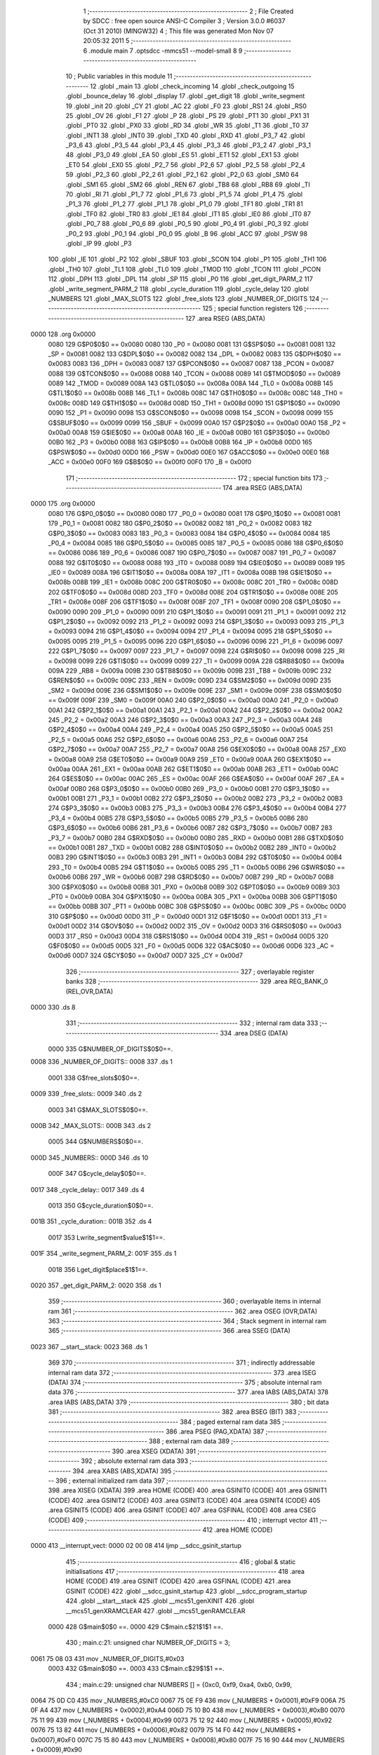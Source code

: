                               1 ;--------------------------------------------------------
                              2 ; File Created by SDCC : free open source ANSI-C Compiler
                              3 ; Version 3.0.0 #6037 (Oct 31 2010) (MINGW32)
                              4 ; This file was generated Mon Nov 07 20:05:32 2011
                              5 ;--------------------------------------------------------
                              6 	.module main
                              7 	.optsdcc -mmcs51 --model-small
                              8 	
                              9 ;--------------------------------------------------------
                             10 ; Public variables in this module
                             11 ;--------------------------------------------------------
                             12 	.globl _main
                             13 	.globl _check_incoming
                             14 	.globl _check_outgoing
                             15 	.globl _bounce_delay
                             16 	.globl _display
                             17 	.globl _get_digit
                             18 	.globl _write_segment
                             19 	.globl _init
                             20 	.globl _CY
                             21 	.globl _AC
                             22 	.globl _F0
                             23 	.globl _RS1
                             24 	.globl _RS0
                             25 	.globl _OV
                             26 	.globl _F1
                             27 	.globl _P
                             28 	.globl _PS
                             29 	.globl _PT1
                             30 	.globl _PX1
                             31 	.globl _PT0
                             32 	.globl _PX0
                             33 	.globl _RD
                             34 	.globl _WR
                             35 	.globl _T1
                             36 	.globl _T0
                             37 	.globl _INT1
                             38 	.globl _INT0
                             39 	.globl _TXD
                             40 	.globl _RXD
                             41 	.globl _P3_7
                             42 	.globl _P3_6
                             43 	.globl _P3_5
                             44 	.globl _P3_4
                             45 	.globl _P3_3
                             46 	.globl _P3_2
                             47 	.globl _P3_1
                             48 	.globl _P3_0
                             49 	.globl _EA
                             50 	.globl _ES
                             51 	.globl _ET1
                             52 	.globl _EX1
                             53 	.globl _ET0
                             54 	.globl _EX0
                             55 	.globl _P2_7
                             56 	.globl _P2_6
                             57 	.globl _P2_5
                             58 	.globl _P2_4
                             59 	.globl _P2_3
                             60 	.globl _P2_2
                             61 	.globl _P2_1
                             62 	.globl _P2_0
                             63 	.globl _SM0
                             64 	.globl _SM1
                             65 	.globl _SM2
                             66 	.globl _REN
                             67 	.globl _TB8
                             68 	.globl _RB8
                             69 	.globl _TI
                             70 	.globl _RI
                             71 	.globl _P1_7
                             72 	.globl _P1_6
                             73 	.globl _P1_5
                             74 	.globl _P1_4
                             75 	.globl _P1_3
                             76 	.globl _P1_2
                             77 	.globl _P1_1
                             78 	.globl _P1_0
                             79 	.globl _TF1
                             80 	.globl _TR1
                             81 	.globl _TF0
                             82 	.globl _TR0
                             83 	.globl _IE1
                             84 	.globl _IT1
                             85 	.globl _IE0
                             86 	.globl _IT0
                             87 	.globl _P0_7
                             88 	.globl _P0_6
                             89 	.globl _P0_5
                             90 	.globl _P0_4
                             91 	.globl _P0_3
                             92 	.globl _P0_2
                             93 	.globl _P0_1
                             94 	.globl _P0_0
                             95 	.globl _B
                             96 	.globl _ACC
                             97 	.globl _PSW
                             98 	.globl _IP
                             99 	.globl _P3
                            100 	.globl _IE
                            101 	.globl _P2
                            102 	.globl _SBUF
                            103 	.globl _SCON
                            104 	.globl _P1
                            105 	.globl _TH1
                            106 	.globl _TH0
                            107 	.globl _TL1
                            108 	.globl _TL0
                            109 	.globl _TMOD
                            110 	.globl _TCON
                            111 	.globl _PCON
                            112 	.globl _DPH
                            113 	.globl _DPL
                            114 	.globl _SP
                            115 	.globl _P0
                            116 	.globl _get_digit_PARM_2
                            117 	.globl _write_segment_PARM_2
                            118 	.globl _cycle_duration
                            119 	.globl _cycle_delay
                            120 	.globl _NUMBERS
                            121 	.globl _MAX_SLOTS
                            122 	.globl _free_slots
                            123 	.globl _NUMBER_OF_DIGITS
                            124 ;--------------------------------------------------------
                            125 ; special function registers
                            126 ;--------------------------------------------------------
                            127 	.area RSEG    (ABS,DATA)
   0000                     128 	.org 0x0000
                    0080    129 G$P0$0$0 == 0x0080
                    0080    130 _P0	=	0x0080
                    0081    131 G$SP$0$0 == 0x0081
                    0081    132 _SP	=	0x0081
                    0082    133 G$DPL$0$0 == 0x0082
                    0082    134 _DPL	=	0x0082
                    0083    135 G$DPH$0$0 == 0x0083
                    0083    136 _DPH	=	0x0083
                    0087    137 G$PCON$0$0 == 0x0087
                    0087    138 _PCON	=	0x0087
                    0088    139 G$TCON$0$0 == 0x0088
                    0088    140 _TCON	=	0x0088
                    0089    141 G$TMOD$0$0 == 0x0089
                    0089    142 _TMOD	=	0x0089
                    008A    143 G$TL0$0$0 == 0x008a
                    008A    144 _TL0	=	0x008a
                    008B    145 G$TL1$0$0 == 0x008b
                    008B    146 _TL1	=	0x008b
                    008C    147 G$TH0$0$0 == 0x008c
                    008C    148 _TH0	=	0x008c
                    008D    149 G$TH1$0$0 == 0x008d
                    008D    150 _TH1	=	0x008d
                    0090    151 G$P1$0$0 == 0x0090
                    0090    152 _P1	=	0x0090
                    0098    153 G$SCON$0$0 == 0x0098
                    0098    154 _SCON	=	0x0098
                    0099    155 G$SBUF$0$0 == 0x0099
                    0099    156 _SBUF	=	0x0099
                    00A0    157 G$P2$0$0 == 0x00a0
                    00A0    158 _P2	=	0x00a0
                    00A8    159 G$IE$0$0 == 0x00a8
                    00A8    160 _IE	=	0x00a8
                    00B0    161 G$P3$0$0 == 0x00b0
                    00B0    162 _P3	=	0x00b0
                    00B8    163 G$IP$0$0 == 0x00b8
                    00B8    164 _IP	=	0x00b8
                    00D0    165 G$PSW$0$0 == 0x00d0
                    00D0    166 _PSW	=	0x00d0
                    00E0    167 G$ACC$0$0 == 0x00e0
                    00E0    168 _ACC	=	0x00e0
                    00F0    169 G$B$0$0 == 0x00f0
                    00F0    170 _B	=	0x00f0
                            171 ;--------------------------------------------------------
                            172 ; special function bits
                            173 ;--------------------------------------------------------
                            174 	.area RSEG    (ABS,DATA)
   0000                     175 	.org 0x0000
                    0080    176 G$P0_0$0$0 == 0x0080
                    0080    177 _P0_0	=	0x0080
                    0081    178 G$P0_1$0$0 == 0x0081
                    0081    179 _P0_1	=	0x0081
                    0082    180 G$P0_2$0$0 == 0x0082
                    0082    181 _P0_2	=	0x0082
                    0083    182 G$P0_3$0$0 == 0x0083
                    0083    183 _P0_3	=	0x0083
                    0084    184 G$P0_4$0$0 == 0x0084
                    0084    185 _P0_4	=	0x0084
                    0085    186 G$P0_5$0$0 == 0x0085
                    0085    187 _P0_5	=	0x0085
                    0086    188 G$P0_6$0$0 == 0x0086
                    0086    189 _P0_6	=	0x0086
                    0087    190 G$P0_7$0$0 == 0x0087
                    0087    191 _P0_7	=	0x0087
                    0088    192 G$IT0$0$0 == 0x0088
                    0088    193 _IT0	=	0x0088
                    0089    194 G$IE0$0$0 == 0x0089
                    0089    195 _IE0	=	0x0089
                    008A    196 G$IT1$0$0 == 0x008a
                    008A    197 _IT1	=	0x008a
                    008B    198 G$IE1$0$0 == 0x008b
                    008B    199 _IE1	=	0x008b
                    008C    200 G$TR0$0$0 == 0x008c
                    008C    201 _TR0	=	0x008c
                    008D    202 G$TF0$0$0 == 0x008d
                    008D    203 _TF0	=	0x008d
                    008E    204 G$TR1$0$0 == 0x008e
                    008E    205 _TR1	=	0x008e
                    008F    206 G$TF1$0$0 == 0x008f
                    008F    207 _TF1	=	0x008f
                    0090    208 G$P1_0$0$0 == 0x0090
                    0090    209 _P1_0	=	0x0090
                    0091    210 G$P1_1$0$0 == 0x0091
                    0091    211 _P1_1	=	0x0091
                    0092    212 G$P1_2$0$0 == 0x0092
                    0092    213 _P1_2	=	0x0092
                    0093    214 G$P1_3$0$0 == 0x0093
                    0093    215 _P1_3	=	0x0093
                    0094    216 G$P1_4$0$0 == 0x0094
                    0094    217 _P1_4	=	0x0094
                    0095    218 G$P1_5$0$0 == 0x0095
                    0095    219 _P1_5	=	0x0095
                    0096    220 G$P1_6$0$0 == 0x0096
                    0096    221 _P1_6	=	0x0096
                    0097    222 G$P1_7$0$0 == 0x0097
                    0097    223 _P1_7	=	0x0097
                    0098    224 G$RI$0$0 == 0x0098
                    0098    225 _RI	=	0x0098
                    0099    226 G$TI$0$0 == 0x0099
                    0099    227 _TI	=	0x0099
                    009A    228 G$RB8$0$0 == 0x009a
                    009A    229 _RB8	=	0x009a
                    009B    230 G$TB8$0$0 == 0x009b
                    009B    231 _TB8	=	0x009b
                    009C    232 G$REN$0$0 == 0x009c
                    009C    233 _REN	=	0x009c
                    009D    234 G$SM2$0$0 == 0x009d
                    009D    235 _SM2	=	0x009d
                    009E    236 G$SM1$0$0 == 0x009e
                    009E    237 _SM1	=	0x009e
                    009F    238 G$SM0$0$0 == 0x009f
                    009F    239 _SM0	=	0x009f
                    00A0    240 G$P2_0$0$0 == 0x00a0
                    00A0    241 _P2_0	=	0x00a0
                    00A1    242 G$P2_1$0$0 == 0x00a1
                    00A1    243 _P2_1	=	0x00a1
                    00A2    244 G$P2_2$0$0 == 0x00a2
                    00A2    245 _P2_2	=	0x00a2
                    00A3    246 G$P2_3$0$0 == 0x00a3
                    00A3    247 _P2_3	=	0x00a3
                    00A4    248 G$P2_4$0$0 == 0x00a4
                    00A4    249 _P2_4	=	0x00a4
                    00A5    250 G$P2_5$0$0 == 0x00a5
                    00A5    251 _P2_5	=	0x00a5
                    00A6    252 G$P2_6$0$0 == 0x00a6
                    00A6    253 _P2_6	=	0x00a6
                    00A7    254 G$P2_7$0$0 == 0x00a7
                    00A7    255 _P2_7	=	0x00a7
                    00A8    256 G$EX0$0$0 == 0x00a8
                    00A8    257 _EX0	=	0x00a8
                    00A9    258 G$ET0$0$0 == 0x00a9
                    00A9    259 _ET0	=	0x00a9
                    00AA    260 G$EX1$0$0 == 0x00aa
                    00AA    261 _EX1	=	0x00aa
                    00AB    262 G$ET1$0$0 == 0x00ab
                    00AB    263 _ET1	=	0x00ab
                    00AC    264 G$ES$0$0 == 0x00ac
                    00AC    265 _ES	=	0x00ac
                    00AF    266 G$EA$0$0 == 0x00af
                    00AF    267 _EA	=	0x00af
                    00B0    268 G$P3_0$0$0 == 0x00b0
                    00B0    269 _P3_0	=	0x00b0
                    00B1    270 G$P3_1$0$0 == 0x00b1
                    00B1    271 _P3_1	=	0x00b1
                    00B2    272 G$P3_2$0$0 == 0x00b2
                    00B2    273 _P3_2	=	0x00b2
                    00B3    274 G$P3_3$0$0 == 0x00b3
                    00B3    275 _P3_3	=	0x00b3
                    00B4    276 G$P3_4$0$0 == 0x00b4
                    00B4    277 _P3_4	=	0x00b4
                    00B5    278 G$P3_5$0$0 == 0x00b5
                    00B5    279 _P3_5	=	0x00b5
                    00B6    280 G$P3_6$0$0 == 0x00b6
                    00B6    281 _P3_6	=	0x00b6
                    00B7    282 G$P3_7$0$0 == 0x00b7
                    00B7    283 _P3_7	=	0x00b7
                    00B0    284 G$RXD$0$0 == 0x00b0
                    00B0    285 _RXD	=	0x00b0
                    00B1    286 G$TXD$0$0 == 0x00b1
                    00B1    287 _TXD	=	0x00b1
                    00B2    288 G$INT0$0$0 == 0x00b2
                    00B2    289 _INT0	=	0x00b2
                    00B3    290 G$INT1$0$0 == 0x00b3
                    00B3    291 _INT1	=	0x00b3
                    00B4    292 G$T0$0$0 == 0x00b4
                    00B4    293 _T0	=	0x00b4
                    00B5    294 G$T1$0$0 == 0x00b5
                    00B5    295 _T1	=	0x00b5
                    00B6    296 G$WR$0$0 == 0x00b6
                    00B6    297 _WR	=	0x00b6
                    00B7    298 G$RD$0$0 == 0x00b7
                    00B7    299 _RD	=	0x00b7
                    00B8    300 G$PX0$0$0 == 0x00b8
                    00B8    301 _PX0	=	0x00b8
                    00B9    302 G$PT0$0$0 == 0x00b9
                    00B9    303 _PT0	=	0x00b9
                    00BA    304 G$PX1$0$0 == 0x00ba
                    00BA    305 _PX1	=	0x00ba
                    00BB    306 G$PT1$0$0 == 0x00bb
                    00BB    307 _PT1	=	0x00bb
                    00BC    308 G$PS$0$0 == 0x00bc
                    00BC    309 _PS	=	0x00bc
                    00D0    310 G$P$0$0 == 0x00d0
                    00D0    311 _P	=	0x00d0
                    00D1    312 G$F1$0$0 == 0x00d1
                    00D1    313 _F1	=	0x00d1
                    00D2    314 G$OV$0$0 == 0x00d2
                    00D2    315 _OV	=	0x00d2
                    00D3    316 G$RS0$0$0 == 0x00d3
                    00D3    317 _RS0	=	0x00d3
                    00D4    318 G$RS1$0$0 == 0x00d4
                    00D4    319 _RS1	=	0x00d4
                    00D5    320 G$F0$0$0 == 0x00d5
                    00D5    321 _F0	=	0x00d5
                    00D6    322 G$AC$0$0 == 0x00d6
                    00D6    323 _AC	=	0x00d6
                    00D7    324 G$CY$0$0 == 0x00d7
                    00D7    325 _CY	=	0x00d7
                            326 ;--------------------------------------------------------
                            327 ; overlayable register banks
                            328 ;--------------------------------------------------------
                            329 	.area REG_BANK_0	(REL,OVR,DATA)
   0000                     330 	.ds 8
                            331 ;--------------------------------------------------------
                            332 ; internal ram data
                            333 ;--------------------------------------------------------
                            334 	.area DSEG    (DATA)
                    0000    335 G$NUMBER_OF_DIGITS$0$0==.
   0008                     336 _NUMBER_OF_DIGITS::
   0008                     337 	.ds 1
                    0001    338 G$free_slots$0$0==.
   0009                     339 _free_slots::
   0009                     340 	.ds 2
                    0003    341 G$MAX_SLOTS$0$0==.
   000B                     342 _MAX_SLOTS::
   000B                     343 	.ds 2
                    0005    344 G$NUMBERS$0$0==.
   000D                     345 _NUMBERS::
   000D                     346 	.ds 10
                    000F    347 G$cycle_delay$0$0==.
   0017                     348 _cycle_delay::
   0017                     349 	.ds 4
                    0013    350 G$cycle_duration$0$0==.
   001B                     351 _cycle_duration::
   001B                     352 	.ds 4
                    0017    353 Lwrite_segment$value$1$1==.
   001F                     354 _write_segment_PARM_2:
   001F                     355 	.ds 1
                    0018    356 Lget_digit$place$1$1==.
   0020                     357 _get_digit_PARM_2:
   0020                     358 	.ds 1
                            359 ;--------------------------------------------------------
                            360 ; overlayable items in internal ram 
                            361 ;--------------------------------------------------------
                            362 	.area OSEG    (OVR,DATA)
                            363 ;--------------------------------------------------------
                            364 ; Stack segment in internal ram 
                            365 ;--------------------------------------------------------
                            366 	.area	SSEG	(DATA)
   0023                     367 __start__stack:
   0023                     368 	.ds	1
                            369 
                            370 ;--------------------------------------------------------
                            371 ; indirectly addressable internal ram data
                            372 ;--------------------------------------------------------
                            373 	.area ISEG    (DATA)
                            374 ;--------------------------------------------------------
                            375 ; absolute internal ram data
                            376 ;--------------------------------------------------------
                            377 	.area IABS    (ABS,DATA)
                            378 	.area IABS    (ABS,DATA)
                            379 ;--------------------------------------------------------
                            380 ; bit data
                            381 ;--------------------------------------------------------
                            382 	.area BSEG    (BIT)
                            383 ;--------------------------------------------------------
                            384 ; paged external ram data
                            385 ;--------------------------------------------------------
                            386 	.area PSEG    (PAG,XDATA)
                            387 ;--------------------------------------------------------
                            388 ; external ram data
                            389 ;--------------------------------------------------------
                            390 	.area XSEG    (XDATA)
                            391 ;--------------------------------------------------------
                            392 ; absolute external ram data
                            393 ;--------------------------------------------------------
                            394 	.area XABS    (ABS,XDATA)
                            395 ;--------------------------------------------------------
                            396 ; external initialized ram data
                            397 ;--------------------------------------------------------
                            398 	.area XISEG   (XDATA)
                            399 	.area HOME    (CODE)
                            400 	.area GSINIT0 (CODE)
                            401 	.area GSINIT1 (CODE)
                            402 	.area GSINIT2 (CODE)
                            403 	.area GSINIT3 (CODE)
                            404 	.area GSINIT4 (CODE)
                            405 	.area GSINIT5 (CODE)
                            406 	.area GSINIT  (CODE)
                            407 	.area GSFINAL (CODE)
                            408 	.area CSEG    (CODE)
                            409 ;--------------------------------------------------------
                            410 ; interrupt vector 
                            411 ;--------------------------------------------------------
                            412 	.area HOME    (CODE)
   0000                     413 __interrupt_vect:
   0000 02 00 08            414 	ljmp	__sdcc_gsinit_startup
                            415 ;--------------------------------------------------------
                            416 ; global & static initialisations
                            417 ;--------------------------------------------------------
                            418 	.area HOME    (CODE)
                            419 	.area GSINIT  (CODE)
                            420 	.area GSFINAL (CODE)
                            421 	.area GSINIT  (CODE)
                            422 	.globl __sdcc_gsinit_startup
                            423 	.globl __sdcc_program_startup
                            424 	.globl __start__stack
                            425 	.globl __mcs51_genXINIT
                            426 	.globl __mcs51_genXRAMCLEAR
                            427 	.globl __mcs51_genRAMCLEAR
                    0000    428 	G$main$0$0 ==.
                    0000    429 	C$main.c$21$1$1 ==.
                            430 ;	main.c:21: unsigned char NUMBER_OF_DIGITS = 3;
   0061 75 08 03            431 	mov	_NUMBER_OF_DIGITS,#0x03
                    0003    432 	G$main$0$0 ==.
                    0003    433 	C$main.c$29$1$1 ==.
                            434 ;	main.c:29: unsigned char NUMBERS [] = {0xc0, 0xf9, 0xa4, 0xb0, 0x99,
   0064 75 0D C0            435 	mov	_NUMBERS,#0xC0
   0067 75 0E F9            436 	mov	(_NUMBERS + 0x0001),#0xF9
   006A 75 0F A4            437 	mov	(_NUMBERS + 0x0002),#0xA4
   006D 75 10 B0            438 	mov	(_NUMBERS + 0x0003),#0xB0
   0070 75 11 99            439 	mov	(_NUMBERS + 0x0004),#0x99
   0073 75 12 92            440 	mov	(_NUMBERS + 0x0005),#0x92
   0076 75 13 82            441 	mov	(_NUMBERS + 0x0006),#0x82
   0079 75 14 F0            442 	mov	(_NUMBERS + 0x0007),#0xF0
   007C 75 15 80            443 	mov	(_NUMBERS + 0x0008),#0x80
   007F 75 16 90            444 	mov	(_NUMBERS + 0x0009),#0x90
                            445 	.area GSFINAL (CODE)
   0082 02 00 03            446 	ljmp	__sdcc_program_startup
                            447 ;--------------------------------------------------------
                            448 ; Home
                            449 ;--------------------------------------------------------
                            450 	.area HOME    (CODE)
                            451 	.area HOME    (CODE)
   0003                     452 __sdcc_program_startup:
   0003 12 01 A9            453 	lcall	_main
                            454 ;	return from main will lock up
   0006 80 FE               455 	sjmp .
                            456 ;--------------------------------------------------------
                            457 ; code
                            458 ;--------------------------------------------------------
                            459 	.area CSEG    (CODE)
                            460 ;------------------------------------------------------------
                            461 ;Allocation info for local variables in function 'init'
                            462 ;------------------------------------------------------------
                            463 ;------------------------------------------------------------
                    0000    464 	G$init$0$0 ==.
                    0000    465 	C$main.c$37$0$0 ==.
                            466 ;	main.c:37: void init(void) {
                            467 ;	-----------------------------------------
                            468 ;	 function init
                            469 ;	-----------------------------------------
   0085                     470 _init:
                    0002    471 	ar2 = 0x02
                    0003    472 	ar3 = 0x03
                    0004    473 	ar4 = 0x04
                    0005    474 	ar5 = 0x05
                    0006    475 	ar6 = 0x06
                    0007    476 	ar7 = 0x07
                    0000    477 	ar0 = 0x00
                    0001    478 	ar1 = 0x01
                    0000    479 	C$main.c$38$1$1 ==.
                            480 ;	main.c:38: MAX_SLOTS = 200; // We have this many free slots, max
   0085 75 0B C8            481 	mov	_MAX_SLOTS,#0xC8
   0088 75 0C 00            482 	mov	(_MAX_SLOTS + 1),#0x00
                    0006    483 	C$main.c$40$1$1 ==.
                            484 ;	main.c:40: free_slots = MAX_SLOTS; // All slots are empty in the beginning
   008B 75 09 C8            485 	mov	_free_slots,#0xC8
   008E 75 0A 00            486 	mov	(_free_slots + 1),#0x00
                    000C    487 	C$main.c$42$1$1 ==.
                            488 ;	main.c:42: BUTTON_ENTER = 1; // Define as input
   0091 D2 90               489 	setb	_P1_0
                    000E    490 	C$main.c$43$1$1 ==.
                            491 ;	main.c:43: BUTTON_EXIT = 1; // Define as input
   0093 D2 91               492 	setb	_P1_1
                    0010    493 	C$main.c$45$1$1 ==.
                            494 ;	main.c:45: cycle_duration = 1; // The artificial time delay is X cycles long
   0095 75 1B 01            495 	mov	_cycle_duration,#0x01
   0098 E4                  496 	clr	a
   0099 F5 1C               497 	mov	(_cycle_duration + 1),a
   009B F5 1D               498 	mov	(_cycle_duration + 2),a
   009D F5 1E               499 	mov	(_cycle_duration + 3),a
                    001A    500 	C$main.c$46$1$1 ==.
                    001A    501 	XG$init$0$0 ==.
   009F 22                  502 	ret
                            503 ;------------------------------------------------------------
                            504 ;Allocation info for local variables in function 'write_segment'
                            505 ;------------------------------------------------------------
                            506 ;value                     Allocated with name '_write_segment_PARM_2'
                            507 ;segment_number            Allocated to registers r2 
                            508 ;------------------------------------------------------------
                    001B    509 	G$write_segment$0$0 ==.
                    001B    510 	C$main.c$54$1$1 ==.
                            511 ;	main.c:54: void write_segment(unsigned char segment_number, unsigned char value) {
                            512 ;	-----------------------------------------
                            513 ;	 function write_segment
                            514 ;	-----------------------------------------
   00A0                     515 _write_segment:
   00A0 AA 82               516 	mov	r2,dpl
                    001D    517 	C$main.c$56$1$1 ==.
                            518 ;	main.c:56: P3_0 = 1; // Reset P3 to avoid flickers
   00A2 D2 B0               519 	setb	_P3_0
                    001F    520 	C$main.c$57$1$1 ==.
                            521 ;	main.c:57: P3_1 = 1;
   00A4 D2 B1               522 	setb	_P3_1
                    0021    523 	C$main.c$58$1$1 ==.
                            524 ;	main.c:58: P3_2 = 1;
   00A6 D2 B2               525 	setb	_P3_2
                    0023    526 	C$main.c$61$1$1 ==.
                            527 ;	main.c:61: P2 = NUMBERS[value];
   00A8 E5 1F               528 	mov	a,_write_segment_PARM_2
   00AA 24 0D               529 	add	a,#_NUMBERS
   00AC F8                  530 	mov	r0,a
   00AD 86 A0               531 	mov	_P2,@r0
                    002A    532 	C$main.c$64$1$1 ==.
                            533 ;	main.c:64: switch (segment_number) {
   00AF BA 00 02            534 	cjne	r2,#0x00,00110$
   00B2 80 0A               535 	sjmp	00101$
   00B4                     536 00110$:
   00B4 BA 01 02            537 	cjne	r2,#0x01,00111$
   00B7 80 0C               538 	sjmp	00102$
   00B9                     539 00111$:
                    0034    540 	C$main.c$65$2$2 ==.
                            541 ;	main.c:65: case 0:
   00B9 BA 02 16            542 	cjne	r2,#0x02,00105$
   00BC 80 0E               543 	sjmp	00103$
   00BE                     544 00101$:
                    0039    545 	C$main.c$66$2$2 ==.
                            546 ;	main.c:66: P3_1 = 1;
   00BE D2 B1               547 	setb	_P3_1
                    003B    548 	C$main.c$67$2$2 ==.
                            549 ;	main.c:67: P3_2 = 1;
   00C0 D2 B2               550 	setb	_P3_2
                    003D    551 	C$main.c$68$2$2 ==.
                            552 ;	main.c:68: P3_0 = 0;
   00C2 C2 B0               553 	clr	_P3_0
                    003F    554 	C$main.c$69$2$2 ==.
                            555 ;	main.c:69: break;
                    003F    556 	C$main.c$70$2$2 ==.
                            557 ;	main.c:70: case 1:
   00C4 22                  558 	ret
   00C5                     559 00102$:
                    0040    560 	C$main.c$71$2$2 ==.
                            561 ;	main.c:71: P3_0 = 1;
   00C5 D2 B0               562 	setb	_P3_0
                    0042    563 	C$main.c$72$2$2 ==.
                            564 ;	main.c:72: P3_2 = 1;
   00C7 D2 B2               565 	setb	_P3_2
                    0044    566 	C$main.c$73$2$2 ==.
                            567 ;	main.c:73: P3_1 = 0;
   00C9 C2 B1               568 	clr	_P3_1
                    0046    569 	C$main.c$74$2$2 ==.
                            570 ;	main.c:74: break;
                    0046    571 	C$main.c$75$2$2 ==.
                            572 ;	main.c:75: case 2:
   00CB 22                  573 	ret
   00CC                     574 00103$:
                    0047    575 	C$main.c$76$2$2 ==.
                            576 ;	main.c:76: P3_3 = 1;
   00CC D2 B3               577 	setb	_P3_3
                    0049    578 	C$main.c$77$2$2 ==.
                            579 ;	main.c:77: P3_1 = 1;
   00CE D2 B1               580 	setb	_P3_1
                    004B    581 	C$main.c$78$2$2 ==.
                            582 ;	main.c:78: P3_2 = 0;
   00D0 C2 B2               583 	clr	_P3_2
                    004D    584 	C$main.c$80$1$1 ==.
                            585 ;	main.c:80: }
   00D2                     586 00105$:
                    004D    587 	C$main.c$81$1$1 ==.
                    004D    588 	XG$write_segment$0$0 ==.
   00D2 22                  589 	ret
                            590 ;------------------------------------------------------------
                            591 ;Allocation info for local variables in function 'get_digit'
                            592 ;------------------------------------------------------------
                            593 ;place                     Allocated with name '_get_digit_PARM_2'
                            594 ;value                     Allocated to registers r2 r3 
                            595 ;------------------------------------------------------------
                    004E    596 	G$get_digit$0$0 ==.
                    004E    597 	C$main.c$87$1$1 ==.
                            598 ;	main.c:87: unsigned char get_digit(unsigned int value, unsigned char place) {
                            599 ;	-----------------------------------------
                            600 ;	 function get_digit
                            601 ;	-----------------------------------------
   00D3                     602 _get_digit:
   00D3 AA 82               603 	mov	r2,dpl
   00D5 AB 83               604 	mov	r3,dph
                    0052    605 	C$main.c$89$1$1 ==.
                            606 ;	main.c:89: if (place == 0) {
   00D7 E5 20               607 	mov	a,_get_digit_PARM_2
   00D9 70 0B               608 	jnz	00104$
                    0056    609 	C$main.c$90$2$2 ==.
                            610 ;	main.c:90: return (unsigned char)value % 10;
   00DB 8A 04               611 	mov	ar4,r2
   00DD 75 F0 0A            612 	mov	b,#0x0A
   00E0 EC                  613 	mov	a,r4
   00E1 84                  614 	div	ab
   00E2 85 F0 82            615 	mov	dpl,b
   00E5 22                  616 	ret
   00E6                     617 00104$:
                    0061    618 	C$main.c$91$1$1 ==.
                            619 ;	main.c:91: } else if (place == 1) {
   00E6 74 01               620 	mov	a,#0x01
   00E8 B5 20 18            621 	cjne	a,_get_digit_PARM_2,00105$
                    0066    622 	C$main.c$92$1$1 ==.
                            623 ;	main.c:92: return (unsigned char)(value / 10) % 10;
   00EB 75 21 0A            624 	mov	__divuint_PARM_2,#0x0A
   00EE 75 22 00            625 	mov	(__divuint_PARM_2 + 1),#0x00
   00F1 8A 82               626 	mov	dpl,r2
   00F3 8B 83               627 	mov	dph,r3
   00F5 12 01 ED            628 	lcall	__divuint
   00F8 AC 82               629 	mov	r4,dpl
   00FA 75 F0 0A            630 	mov	b,#0x0A
   00FD EC                  631 	mov	a,r4
   00FE 84                  632 	div	ab
   00FF 85 F0 82            633 	mov	dpl,b
   0102 22                  634 	ret
   0103                     635 00105$:
                    007E    636 	C$main.c$94$1$1 ==.
                            637 ;	main.c:94: return (unsigned char)(value / 100);
   0103 75 21 64            638 	mov	__divuint_PARM_2,#0x64
   0106 75 22 00            639 	mov	(__divuint_PARM_2 + 1),#0x00
   0109 8A 82               640 	mov	dpl,r2
   010B 8B 83               641 	mov	dph,r3
                    0088    642 	C$main.c$95$1$1 ==.
                    0088    643 	XG$get_digit$0$0 ==.
   010D 02 01 ED            644 	ljmp	__divuint
                            645 ;------------------------------------------------------------
                            646 ;Allocation info for local variables in function 'display'
                            647 ;------------------------------------------------------------
                            648 ;value                     Allocated to registers r2 r3 
                            649 ;i                         Allocated to registers r4 
                            650 ;------------------------------------------------------------
                    008B    651 	G$display$0$0 ==.
                    008B    652 	C$main.c$102$1$1 ==.
                            653 ;	main.c:102: void display(unsigned int value) {
                            654 ;	-----------------------------------------
                            655 ;	 function display
                            656 ;	-----------------------------------------
   0110                     657 _display:
   0110 AA 82               658 	mov	r2,dpl
   0112 AB 83               659 	mov	r3,dph
                    008F    660 	C$main.c$107$1$1 ==.
                            661 ;	main.c:107: for (i = 0; i < NUMBER_OF_DIGITS; i++) {
   0114 7C 00               662 	mov	r4,#0x00
   0116                     663 00101$:
   0116 EC                  664 	mov	a,r4
   0117 B5 08 00            665 	cjne	a,_NUMBER_OF_DIGITS,00109$
   011A                     666 00109$:
   011A 50 24               667 	jnc	00105$
                    0097    668 	C$main.c$108$2$2 ==.
                            669 ;	main.c:108: write_segment(i, get_digit(value, i));
   011C 8C 20               670 	mov	_get_digit_PARM_2,r4
   011E 8A 82               671 	mov	dpl,r2
   0120 8B 83               672 	mov	dph,r3
   0122 C0 02               673 	push	ar2
   0124 C0 03               674 	push	ar3
   0126 C0 04               675 	push	ar4
   0128 12 00 D3            676 	lcall	_get_digit
   012B 85 82 1F            677 	mov	_write_segment_PARM_2,dpl
   012E D0 04               678 	pop	ar4
   0130 8C 82               679 	mov	dpl,r4
   0132 C0 04               680 	push	ar4
   0134 12 00 A0            681 	lcall	_write_segment
   0137 D0 04               682 	pop	ar4
   0139 D0 03               683 	pop	ar3
   013B D0 02               684 	pop	ar2
                    00B8    685 	C$main.c$107$1$1 ==.
                            686 ;	main.c:107: for (i = 0; i < NUMBER_OF_DIGITS; i++) {
   013D 0C                  687 	inc	r4
   013E 80 D6               688 	sjmp	00101$
   0140                     689 00105$:
                    00BB    690 	C$main.c$110$1$1 ==.
                    00BB    691 	XG$display$0$0 ==.
   0140 22                  692 	ret
                            693 ;------------------------------------------------------------
                            694 ;Allocation info for local variables in function 'bounce_delay'
                            695 ;------------------------------------------------------------
                            696 ;------------------------------------------------------------
                    00BC    697 	G$bounce_delay$0$0 ==.
                    00BC    698 	C$main.c$116$1$1 ==.
                            699 ;	main.c:116: void bounce_delay() {
                            700 ;	-----------------------------------------
                            701 ;	 function bounce_delay
                            702 ;	-----------------------------------------
   0141                     703 _bounce_delay:
                    00BC    704 	C$main.c$117$1$1 ==.
                            705 ;	main.c:117: for (cycle_delay = 0; cycle_delay < 10; cycle_delay++);
   0141 75 17 0A            706 	mov	_cycle_delay,#0x0A
   0144 E4                  707 	clr	a
   0145 F5 18               708 	mov	(_cycle_delay + 1),a
   0147 F5 19               709 	mov	(_cycle_delay + 2),a
   0149 F5 1A               710 	mov	(_cycle_delay + 3),a
   014B                     711 00103$:
   014B 15 17               712 	dec	_cycle_delay
   014D 74 FF               713 	mov	a,#0xff
   014F B5 17 0C            714 	cjne	a,_cycle_delay,00108$
   0152 15 18               715 	dec	(_cycle_delay + 1)
   0154 B5 18 07            716 	cjne	a,(_cycle_delay + 1),00108$
   0157 15 19               717 	dec	(_cycle_delay + 2)
   0159 B5 19 02            718 	cjne	a,(_cycle_delay + 2),00108$
   015C 15 1A               719 	dec	(_cycle_delay + 3)
   015E                     720 00108$:
   015E E5 17               721 	mov	a,_cycle_delay
   0160 45 18               722 	orl	a,(_cycle_delay + 1)
   0162 45 19               723 	orl	a,(_cycle_delay + 2)
   0164 45 1A               724 	orl	a,(_cycle_delay + 3)
   0166 70 E3               725 	jnz	00103$
   0168 75 17 0A            726 	mov	_cycle_delay,#0x0A
   016B E4                  727 	clr	a
   016C F5 18               728 	mov	(_cycle_delay + 1),a
   016E F5 19               729 	mov	(_cycle_delay + 2),a
   0170 F5 1A               730 	mov	(_cycle_delay + 3),a
                    00ED    731 	C$main.c$118$1$1 ==.
                    00ED    732 	XG$bounce_delay$0$0 ==.
   0172 22                  733 	ret
                            734 ;------------------------------------------------------------
                            735 ;Allocation info for local variables in function 'check_outgoing'
                            736 ;------------------------------------------------------------
                            737 ;------------------------------------------------------------
                    00EE    738 	G$check_outgoing$0$0 ==.
                    00EE    739 	C$main.c$124$1$1 ==.
                            740 ;	main.c:124: void check_outgoing(){
                            741 ;	-----------------------------------------
                            742 ;	 function check_outgoing
                            743 ;	-----------------------------------------
   0173                     744 _check_outgoing:
                    00EE    745 	C$main.c$126$1$1 ==.
                            746 ;	main.c:126: if (BUTTON_EXIT == 1) {
   0173 30 91 19            747 	jnb	_P1_1,00107$
                    00F1    748 	C$main.c$128$2$2 ==.
                            749 ;	main.c:128: bounce_delay();
   0176 12 01 41            750 	lcall	_bounce_delay
                    00F4    751 	C$main.c$129$1$2 ==.
                            752 ;	main.c:129: if (BUTTON_EXIT == 1) {
   0179 30 91 13            753 	jnb	_P1_1,00107$
                    00F7    754 	C$main.c$131$3$3 ==.
                            755 ;	main.c:131: if (free_slots < MAX_SLOTS) {
   017C C3                  756 	clr	c
   017D E5 09               757 	mov	a,_free_slots
   017F 95 0B               758 	subb	a,_MAX_SLOTS
   0181 E5 0A               759 	mov	a,(_free_slots + 1)
   0183 95 0C               760 	subb	a,(_MAX_SLOTS + 1)
   0185 50 08               761 	jnc	00107$
                    0102    762 	C$main.c$132$4$4 ==.
                            763 ;	main.c:132: free_slots++;
   0187 05 09               764 	inc	_free_slots
   0189 E4                  765 	clr	a
   018A B5 09 02            766 	cjne	a,_free_slots,00115$
   018D 05 0A               767 	inc	(_free_slots + 1)
   018F                     768 00115$:
   018F                     769 00107$:
                    010A    770 	C$main.c$136$1$1 ==.
                    010A    771 	XG$check_outgoing$0$0 ==.
   018F 22                  772 	ret
                            773 ;------------------------------------------------------------
                            774 ;Allocation info for local variables in function 'check_incoming'
                            775 ;------------------------------------------------------------
                            776 ;------------------------------------------------------------
                    010B    777 	G$check_incoming$0$0 ==.
                    010B    778 	C$main.c$142$1$1 ==.
                            779 ;	main.c:142: void check_incoming() {
                            780 ;	-----------------------------------------
                            781 ;	 function check_incoming
                            782 ;	-----------------------------------------
   0190                     783 _check_incoming:
                    010B    784 	C$main.c$143$1$1 ==.
                            785 ;	main.c:143: if (BUTTON_ENTER == 1) {
   0190 30 90 15            786 	jnb	_P1_0,00107$
                    010E    787 	C$main.c$144$2$2 ==.
                            788 ;	main.c:144: bounce_delay();
   0193 12 01 41            789 	lcall	_bounce_delay
                    0111    790 	C$main.c$146$1$2 ==.
                            791 ;	main.c:146: if (BUTTON_ENTER == 1) {
   0196 30 90 0F            792 	jnb	_P1_0,00107$
                    0114    793 	C$main.c$148$3$3 ==.
                            794 ;	main.c:148: if (free_slots > 0) {    
   0199 E5 09               795 	mov	a,_free_slots
   019B 45 0A               796 	orl	a,(_free_slots + 1)
   019D 60 09               797 	jz	00107$
                    011A    798 	C$main.c$149$4$4 ==.
                            799 ;	main.c:149: free_slots--;
   019F 15 09               800 	dec	_free_slots
   01A1 74 FF               801 	mov	a,#0xff
   01A3 B5 09 02            802 	cjne	a,_free_slots,00115$
   01A6 15 0A               803 	dec	(_free_slots + 1)
   01A8                     804 00115$:
   01A8                     805 00107$:
                    0123    806 	C$main.c$153$1$1 ==.
                    0123    807 	XG$check_incoming$0$0 ==.
   01A8 22                  808 	ret
                            809 ;------------------------------------------------------------
                            810 ;Allocation info for local variables in function 'main'
                            811 ;------------------------------------------------------------
                            812 ;------------------------------------------------------------
                    0124    813 	G$main$0$0 ==.
                    0124    814 	C$main.c$156$1$1 ==.
                            815 ;	main.c:156: void main (void) {
                            816 ;	-----------------------------------------
                            817 ;	 function main
                            818 ;	-----------------------------------------
   01A9                     819 _main:
                    0124    820 	C$main.c$157$1$1 ==.
                            821 ;	main.c:157: init(); // Initialize
   01A9 12 00 85            822 	lcall	_init
                    0127    823 	C$main.c$159$1$1 ==.
                            824 ;	main.c:159: while (1) {
   01AC                     825 00102$:
                    0127    826 	C$main.c$161$2$2 ==.
                            827 ;	main.c:161: check_incoming(); // Car enters
   01AC 12 01 90            828 	lcall	_check_incoming
                    012A    829 	C$main.c$163$2$2 ==.
                            830 ;	main.c:163: check_outgoing(); // Car leaves
   01AF 12 01 73            831 	lcall	_check_outgoing
                    012D    832 	C$main.c$170$2$2 ==.
                            833 ;	main.c:170: for (cycle_delay = 0; cycle_delay < cycle_duration; cycle_delay++);
   01B2 E4                  834 	clr	a
   01B3 F5 17               835 	mov	_cycle_delay,a
   01B5 F5 18               836 	mov	(_cycle_delay + 1),a
   01B7 F5 19               837 	mov	(_cycle_delay + 2),a
   01B9 F5 1A               838 	mov	(_cycle_delay + 3),a
   01BB                     839 00104$:
   01BB C3                  840 	clr	c
   01BC E5 17               841 	mov	a,_cycle_delay
   01BE 95 1B               842 	subb	a,_cycle_duration
   01C0 E5 18               843 	mov	a,(_cycle_delay + 1)
   01C2 95 1C               844 	subb	a,(_cycle_duration + 1)
   01C4 E5 19               845 	mov	a,(_cycle_delay + 2)
   01C6 95 1D               846 	subb	a,(_cycle_duration + 2)
   01C8 E5 1A               847 	mov	a,(_cycle_delay + 3)
   01CA 95 1E               848 	subb	a,(_cycle_duration + 3)
   01CC 50 14               849 	jnc	00107$
   01CE 05 17               850 	inc	_cycle_delay
   01D0 E4                  851 	clr	a
   01D1 B5 17 E7            852 	cjne	a,_cycle_delay,00104$
   01D4 05 18               853 	inc	(_cycle_delay + 1)
   01D6 B5 18 E2            854 	cjne	a,(_cycle_delay + 1),00104$
   01D9 05 19               855 	inc	(_cycle_delay + 2)
   01DB B5 19 DD            856 	cjne	a,(_cycle_delay + 2),00104$
   01DE 05 1A               857 	inc	(_cycle_delay + 3)
   01E0 80 D9               858 	sjmp	00104$
   01E2                     859 00107$:
                    015D    860 	C$main.c$172$2$2 ==.
                            861 ;	main.c:172: display(free_slots); // Output the number of free slots
   01E2 85 09 82            862 	mov	dpl,_free_slots
   01E5 85 0A 83            863 	mov	dph,(_free_slots + 1)
   01E8 12 01 10            864 	lcall	_display
                    0166    865 	C$main.c$174$1$1 ==.
                    0166    866 	XG$main$0$0 ==.
   01EB 80 BF               867 	sjmp	00102$
                            868 	.area CSEG    (CODE)
                            869 	.area CONST   (CODE)
                            870 	.area XINIT   (CODE)
                            871 	.area CABS    (ABS,CODE)
